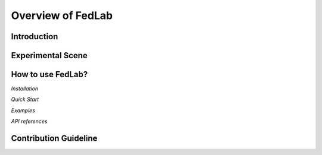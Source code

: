 Overview of FedLab
=====================


Introduction
^^^^^^^^^^^^^^^


Experimental Scene
^^^^^^^^^^^^^^^^^^



How to use FedLab?
^^^^^^^^^^^^^^^^^^

`Installation`

`Quick Start`

`Examples`  

`API references`


Contribution Guideline
^^^^^^^^^^^^^^^^^^^^^^
